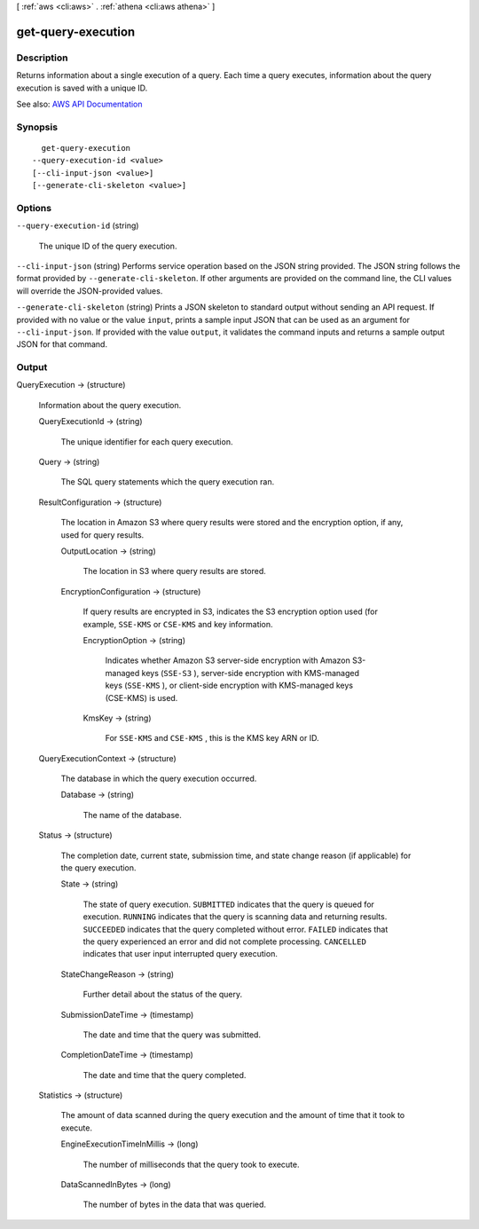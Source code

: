 [ :ref:`aws <cli:aws>` . :ref:`athena <cli:aws athena>` ]

.. _cli:aws athena get-query-execution:


*******************
get-query-execution
*******************



===========
Description
===========



Returns information about a single execution of a query. Each time a query executes, information about the query execution is saved with a unique ID.



See also: `AWS API Documentation <https://docs.aws.amazon.com/goto/WebAPI/athena-2017-05-18/GetQueryExecution>`_


========
Synopsis
========

::

    get-query-execution
  --query-execution-id <value>
  [--cli-input-json <value>]
  [--generate-cli-skeleton <value>]




=======
Options
=======

``--query-execution-id`` (string)


  The unique ID of the query execution.

  

``--cli-input-json`` (string)
Performs service operation based on the JSON string provided. The JSON string follows the format provided by ``--generate-cli-skeleton``. If other arguments are provided on the command line, the CLI values will override the JSON-provided values.

``--generate-cli-skeleton`` (string)
Prints a JSON skeleton to standard output without sending an API request. If provided with no value or the value ``input``, prints a sample input JSON that can be used as an argument for ``--cli-input-json``. If provided with the value ``output``, it validates the command inputs and returns a sample output JSON for that command.



======
Output
======

QueryExecution -> (structure)

  

  Information about the query execution.

  

  QueryExecutionId -> (string)

    

    The unique identifier for each query execution.

    

    

  Query -> (string)

    

    The SQL query statements which the query execution ran.

    

    

  ResultConfiguration -> (structure)

    

    The location in Amazon S3 where query results were stored and the encryption option, if any, used for query results.

    

    OutputLocation -> (string)

      

      The location in S3 where query results are stored.

      

      

    EncryptionConfiguration -> (structure)

      

      If query results are encrypted in S3, indicates the S3 encryption option used (for example, ``SSE-KMS`` or ``CSE-KMS`` and key information.

      

      EncryptionOption -> (string)

        

        Indicates whether Amazon S3 server-side encryption with Amazon S3-managed keys (``SSE-S3`` ), server-side encryption with KMS-managed keys (``SSE-KMS`` ), or client-side encryption with KMS-managed keys (CSE-KMS) is used.

        

        

      KmsKey -> (string)

        

        For ``SSE-KMS`` and ``CSE-KMS`` , this is the KMS key ARN or ID.

        

        

      

    

  QueryExecutionContext -> (structure)

    

    The database in which the query execution occurred.

    

    Database -> (string)

      

      The name of the database.

      

      

    

  Status -> (structure)

    

    The completion date, current state, submission time, and state change reason (if applicable) for the query execution.

    

    State -> (string)

      

      The state of query execution. ``SUBMITTED`` indicates that the query is queued for execution. ``RUNNING`` indicates that the query is scanning data and returning results. ``SUCCEEDED`` indicates that the query completed without error. ``FAILED`` indicates that the query experienced an error and did not complete processing. ``CANCELLED`` indicates that user input interrupted query execution.

      

      

    StateChangeReason -> (string)

      

      Further detail about the status of the query.

      

      

    SubmissionDateTime -> (timestamp)

      

      The date and time that the query was submitted.

      

      

    CompletionDateTime -> (timestamp)

      

      The date and time that the query completed.

      

      

    

  Statistics -> (structure)

    

    The amount of data scanned during the query execution and the amount of time that it took to execute.

    

    EngineExecutionTimeInMillis -> (long)

      

      The number of milliseconds that the query took to execute.

      

      

    DataScannedInBytes -> (long)

      

      The number of bytes in the data that was queried.

      

      

    

  


